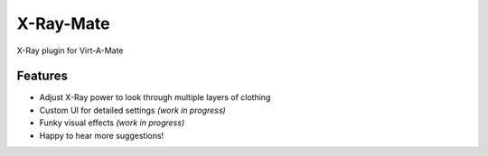 X-Ray-Mate
------------

X-Ray plugin for Virt-A-Mate

.. image:: docs/example.jpgw
  :width: 400
  :alt: Example image

Features
^^^^^^^^^^^

* Adjust X-Ray power to look through multiple layers of clothing

* Custom UI for detailed settings *(work in progress)*

* Funky visual effects *(work in progress)*

* Happy to hear more suggestions!
